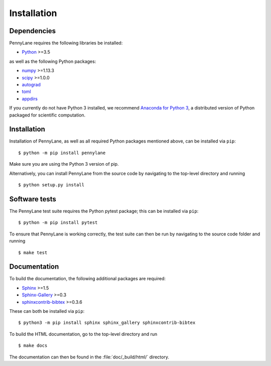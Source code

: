 .. _installation:

Installation
############

Dependencies
============

.. highlight:: bash

PennyLane requires the following libraries be installed:

* `Python <http://python.org/>`_ >=3.5

as well as the following Python packages:

* `numpy <http://numpy.org/>`_  >=1.13.3
* `scipy <http://scipy.org/>`_  >=1.0.0
* `autograd <https://github.com/HIPS/autograd>`_
* `toml <https://github.com/uiri/toml>`_
* `appdirs <https://github.com/ActiveState/appdirs>`_


If you currently do not have Python 3 installed, we recommend `Anaconda for Python 3 <https://www.anaconda.com/download/>`_, a distributed version of Python packaged for scientific computation.


Installation
============

Installation of PennyLane, as well as all required Python packages mentioned above, can be installed via ``pip``:
::

   	$ python -m pip install pennylane


Make sure you are using the Python 3 version of pip.

Alternatively, you can install PennyLane from the source code by navigating to the top-level directory and running
::

	$ python setup.py install


Software tests
==============

The PennyLane test suite requires the Python pytest package; this can be installed via ``pip``:
::

	$ python -m pip install pytest

To ensure that PennyLane is working correctly, the test suite can then be run by navigating to the source code folder and running
::

	$ make test


Documentation
=============

To build the documentation, the following additional packages are required:

* `Sphinx <http://sphinx-doc.org/>`_ >=1.5
* `Sphinx-Gallery <https://sphinx-gallery.github.io/>`_ >=0.3
* `sphinxcontrib-bibtex <https://sphinxcontrib-bibtex.readthedocs.io/en/latest/>`_ >=0.3.6

These can both be installed via ``pip``:
::

	$ python3 -m pip install sphinx sphinx_gallery sphinxcontrib-bibtex

To build the HTML documentation, go to the top-level directory and run
::

  $ make docs

The documentation can then be found in the :file:`doc/_build/html/` directory.
